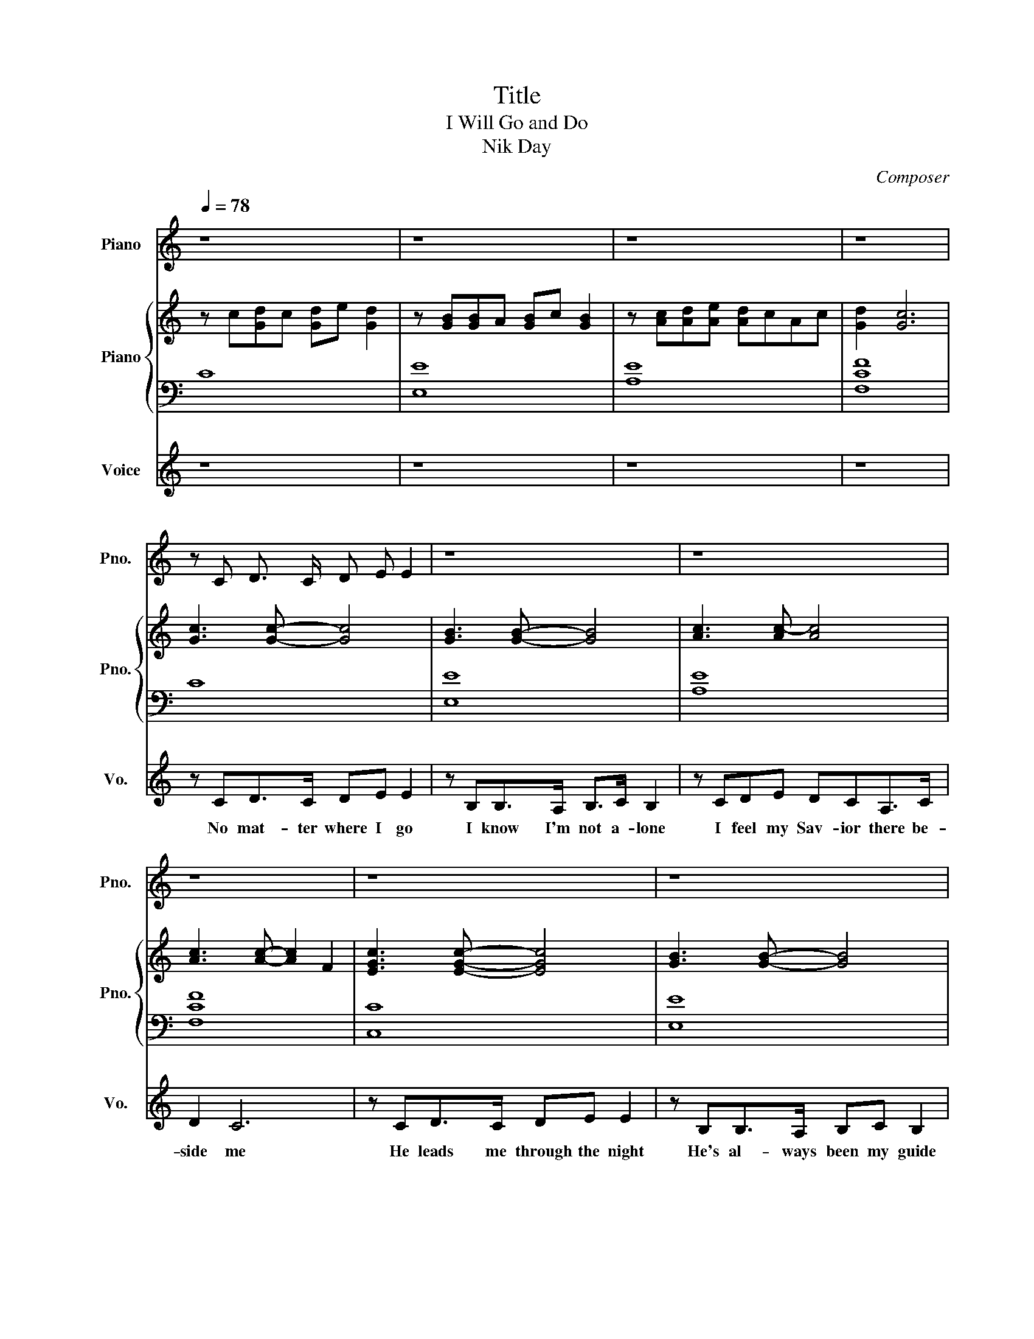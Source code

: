 X:1
T:Title
T:I Will Go and Do
T:Nik Day
C:Composer
%%score 1 { ( 2 4 ) | ( 3 5 ) } 6
L:1/8
Q:1/4=78
M:none
K:C
V:1 treble nm="Piano" snm="Pno."
V:2 treble nm="Piano" snm="Pno."
V:4 treble 
V:3 bass 
V:5 bass 
V:6 treble nm="Voice" snm="Vo."
V:1
 z8 | z8 | z8 | z8 | z C D3/2 C/ D E E2 | z8 | z8 | z8 | z8 | z8 | z8 | z8 | z8 | z8 | z8 | z8 | %16
 z8 | z8 | z8 | z8 | z8 | z8 | z8 | z8 | z8 | z8 | z8 | z8 | z8 | z8 | z8 | z8 | z8 | z8 | z8 | %35
 z8 | z8 | z8 | z8 | z8 | z8 | z8 | z8 | z8 | z8 | z8 | z8 | z8 | z8 | z8 | z8 | z8 | z8 | z8 | %54
 z8 | z8 | z8 | z8 | z8 | z8 | z8 | z8 | z8 | z8 | z8 | z8 | [CG]3 [CG]- [CG]2 [CG]2 | [Gc]8 | %68
 [GB]8 | [Ac]8 | !fermata![Gc]8 |] %71
V:2
 z c[Gd]c [Gd]e [Gd]2 | z [GB][GB]A [GB]c [GB]2 | z [Ac][Ad][Ae] [Ad]cAc | [Gd]2 [Gc]6 | %4
 [Gc]3 [Gc]- [Gc]4 | [GB]3 [GB]- [GB]4 | [Ac]3 [Ac-] [Ac]4 | [Ac]3 [Ac]- [Ac]2 F2 | %8
 [EGc]3 [EGc]- [EGc]4 | [GB]3 [GB]- [GB]4 | [Ac]3 [Ac]- [Ac]4 | [Gc]3 [Gc]- [Gc]4 | %12
 [Fc]3 [Fc]- [Fc]2 [Fc]2 | [Ec]4 [GB]2- [GB]2 | [Fc]3 [Fc]- [Fc]2 [Fc]2 | [FGc]8 | %16
 [CG]3 [CG]- [CG]2 [CG]2 | [B,G]3 [B,G]- [B,G]2 [B,G]2 | [CG]3 [CG]- [CG]2 [CG]2 | %19
 [CG]3 [CG]- [CG]2 [CG]2 | [CG]3 [CG]- [CG]2 [CG]2 | [B,G]3 [B,G]- [B,G]2 [B,G]2 | %22
 [CG]3 [CG]- [CG]2 [CG]2 | [CG]3 [CG]- [CG]2 [CG]2 | z c[Gd]>c [Gd]>e [Gd]2 | %25
 z [GB][GB]>A [GB]>c [GB]2 | [Gc]3 [Gc]- [Gc]4 | [GB]3 [GB]- [GB]4 | [Ac]3 [Ac-] [Ac]4 | %29
 [Gc]3 [Gc]- [Gc]2 F2 | [EGc]3 [EGc]- [EGc]4 | [GB]3 [GB]- [GB]4 | [Ac]3 [Ac]- [Ac]4 | %33
 [Gc]3 [Gc]- [Gc]4 | [Fc]3 [Fc]- [Fc]2 [Fc]2 | [Ec]4 [G-B]2 [Gc]2 | [Fc]3 [F-c] [Fc]2 [Fc]2 | %37
 [FGc]8 | [CG]3 [CG]- [CG]2 [CG]2 | [B,G]3 [B,G]- [B,G]2 [B,G]2 | [CG]3 [CG]- [CG]2 [CG]2 | %41
 [CG]3 [CG]- [CG]2 [CG]2 | [CG]3 [CG]- [CG]2 [CG]2 | [B,G]3 [B,G]- [B,G]2 [B,G]2 | %44
 [CG]3 [CG]- [CG]2 [CG]2 | [CG]3 [CG]- [CG]2 [CG]2 | [CG]3 [CG-] G2 G2 | G3 G- G2 G2 | %48
 G3 G- G2 G2 | [G,CE]2 [G,CE]2 [G,CG]2 [G,CG]2 | [A,CG]3 [A,CG]- [A,CG]2 [A,CG]2 | %51
 [B,CG]3 [B,CG]- [B,CG]2 [B,CG]2 | [CF]2 [CF]2 [CG]2 [CG]2 | [B,CG]3 [B,CG]- [B,CG]2 [B,CG]2 | %54
 [B,CG]8 | [Gc]8 | [GB]8 | [Ac]8 | [Gc]3 [Gc]- [Gc]2 F2 | [CG]3 [CG]- [CG]2 [CG]2 | %60
 [B,G]3 [B,G]- [B,G]2 [B,G]2 | [CG]3 [CG]- [CG]2 [CG]2 | [CG]3 [CG]- [CG]2 [CG]2 | %63
 [CG]3 [CG]- [CG]2 [CG]2 | [B,G]3 [B,G]- [B,G]2 [B,G]2 | [CG]3 [CG]- [CG]2 [CG]2 | %66
 [CG]3 [CG]- [CG]2 [CG]2 | [Gc]8 | [GB]8 | [Ac]8 | !fermata![Gc]8 |] %71
V:3
 C8 | [E,E]8 | [A,E]8 | [F,CF]8 | C8 | [E,E]8 | [A,E]8 | [F,CF]8 | [C,C]8 | [E,E]8 | [A,E]8 | %11
 [F,CF]8 | [D,D]8 | [C,C]4 [G,D]4 | [D,D]8 | [F,C]8 | [C,G,]8 | E,6- E,E, | [A,,A,]6- [A,,A,]E, | %19
 [F,,F,]6- [F,,F,]F, | [C,G,]6- [C,G,]G, | [E,,E,]8 | [A,,E,A,]8 | [F,,F,]8 | C8 | [E,E]8 | %26
 [C,C]8 | [E,E]8 | [A,E]8 | [F,CF]8 | [C,C]8 | [E,E]8 | [A,E]8 | [F,CF]8 | [D,D]8 | [C,C]4 [G,D]4 | %36
 [D,D]8 | [F,C]8 | [C,G,]8 | E,6- E,E, | [A,,A,]6- [A,,A,]E, | [F,,F,]6- [F,,F,]F, | %42
 [C,G,]6- [C,G,]G, | [E,,E,]8 | [A,,E,A,]8 | [F,,F,]8 | G,,,8 | A,,3 A,,- A,,2 A,,2 | %48
 B,,3 B,,- B,,2 B,,2 | C,3 C, E,3 E, | F,,8 | G,,8 | D,3 D, A,3 A, | G,3 G,- G,4 | [G,,G,]8 | C8 | %56
 [E,E]8 | A,8 | F,F,F,F, F,F,F,F, | [C,G,]6- [C,G,]G, | [E,,E,]8 | [A,,E,A,]8 | [F,,F,]8 | %63
 [C,G,]8 | E,6- E,E, | [A,,A,]6- [A,,A,]E, | [F,,F,]8 | C8 | [E,E]8 | [A,E]8 | !fermata!F,8 |] %71
V:4
 x8 | x8 | x8 | x8 | x8 | x8 | x8 | x8 | x8 | x8 | x8 | x8 | x8 | x8 | x8 | x8 | x8 | x8 | x8 | %19
 x8 | x8 | x8 | x8 | x8 | x8 | x8 | x8 | x8 | x8 | x8 | x8 | x8 | x8 | x8 | x8 | x8 | x8 | x8 | %38
 x8 | x8 | x8 | x8 | x8 | x8 | x8 | x8 | B,B,B,B,- B,B,B,B, | CCCC CCCC | DDDD DDDD | x8 | x8 | %51
 x8 | x8 | x8 | x8 | x8 | x8 | x8 | x8 | x8 | x8 | x8 | x8 | x8 | x8 | x8 | x8 | x8 | x8 | x8 | %70
 x8 |] %71
V:5
 x8 | x8 | x8 | x8 | x8 | x8 | x8 | x8 | x8 | x8 | x8 | x8 | x8 | x8 | x8 | x8 | x8 | x8 | x8 | %19
 x8 | x8 | x8 | x8 | x8 | x8 | x8 | x8 | x8 | x8 | x8 | x8 | x8 | x8 | x8 | x8 | x8 | x8 | x8 | %38
 x8 | x8 | x8 | x8 | x8 | x8 | x8 | x8 | x8 | A,,,8 | B,,,8 | C,,4 E,,4 | x8 | x8 | D,,4 A,,4 | %53
 G,,8 | x8 | x8 | x8 | x8 | x8 | x8 | x8 | x8 | x8 | x8 | x8 | x8 | x8 | x8 | x8 | x8 | x8 |] %71
V:6
 z8 | z8 | z8 | z8 | z CD>C DE E2 | z B,B,>A, B,>C B,2 | z CDE DCA,>C | D2 C6 | z CD>C DE E2 | %9
w: ||||No mat- ter where I go|I know I'm not a- lone|I feel my Sav- ior there be-|side me|He leads me through the night|
 z B,B,>A, B,C B,2 | z CDE DCA,>C | D2 C4 DE | F2 F2 FED>C | C2 E2 B,2 C2 | z2 DE FED>C | %15
w: He's al- ways been my guide|He pro- mised He will nev- er|leave me Though my|bur- dens seem too much to|bear. He'll bless me|So, what- ev- er He cpm-|
 C4 EG G/FE/ | E4 EGGA- | AE- E2 EGGF | E>D E2 EE E/DC/- | CC- C2 EGGA | E>D E2 EGGA- | %21
w: mands, I will go * and|do. I will stand for|* truth. * Though the world may|back a- way I will walk * right|* through * I know if i|fol- low Him, fol- low Him in|
 AE- E2 EGGF | E>DE>D EE E/DC/ | C4 DE E/DC/ | C8 | z8 | z CD>C DE E2 | z B,B,>A, B,>C B,2 | %28
w: * faith, * He will ease my|bur- * dens and He'll pro- vide * a|way. He'll pro- vide * a|way.||When I feel o- ver come|and all my strength is gone|
 z CDE DCA,>C | D2 C6 | z CCG GC D2 | z/ G,/B,B,>A, A,>C B,2 | z CDE DCA,>C | D2 C4 DE | %34
w: I think of all the ways He's|blessed me.|My jour- ney may seem long,|but He'll lift me with His love|A per- fect love that's ne- ver|end- ing He will|
 F2 F2 FED>C | C2 E2 B,2 C2 | z2 DE FED>C | C4 EG G/FE/ | E4 EGGA- | AE- E2 EGGF | %40
w: give me, give me all the|strength I'm need- ing|So, what- ev- er He com-|mands, I will go * and|do. I will stand for|* truth. * Though the world may|
 E>D E2 EE E/DC/- | CC- C2 EGGA | E>D E2 EGGA- | AE- E2 EGGF | E>DE>D EE E/DC/ | C4 DE E/DC/ | %46
w: back a- way I will walk * right|* through. * I know if I|fol- low Him, fol- low Him in|* faith * He will ease my|bur- * dens and He'll pro- vide * a|way He'll pro- vide * a|
 D3 C/D/- DC/D/-DC/D/- | DC z3/2 C/ FE/D/-DC/E/- | ED-D>D FFFF- | FEEE- EFGC- | %50
w: way for me * to cross * the de-|* sert, to sail a- cross * the o-|* cean. * If theat's where He sends|* me, I'll fol- * low His plan|
 C z/ C/AB/c/- cFFE/E/- | ED C/D/F- FE D/C/D- | D C2 C/D/ F2 E2 | D8 | z4 EG G/FE/ | E4 FGGA- | %56
w: * I'll do what- ev- * er He com- mands|* me, for I know * that He will lead|* me to the pro- mised|land.|I will go * and|do I will stand for|
 AE- E2 EGGF | E>D E2 EE E/DC/ | C4 EGGA | E>D E2 EGGA- | AE- E2 EGGF | E>DE>D EE E/DC/ | %62
w: * truth * Though the world may|shut Him out, I will make * him|room I know if I|fol- low Him, fol- low Him in|* faith * He will ease my|bur- * dens and he'll pro- vide * a|
 C4 DG E/DC/ | C6- CD/-E/ | D4 DGD>C | C8 | z8 | z CD>C D>E E2 | z CB,>A, B,>C B,2 | z CDE DCA,>C | %70
w: way He'll pro- vide * a|way * * *|* He'll pro- vide a|way||No mat- ter where I go|I know I'm not a- lone|I fell my Sav- ior there be-|
 D2 !fermata!C6 |] %71
w: side me|

